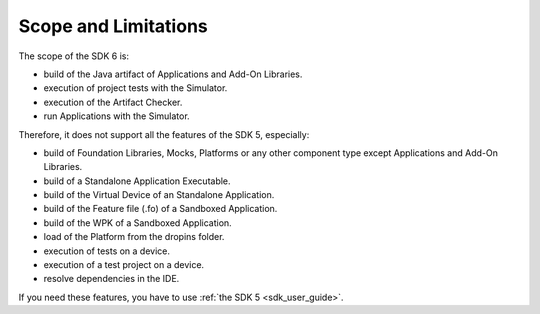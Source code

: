 .. _sdk_6_limitations:

Scope and Limitations
=====================

The scope of the SDK 6 is:

- build of the Java artifact of Applications and Add-On Libraries.
- execution of project tests with the Simulator.
- execution of the Artifact Checker.
- run Applications with the Simulator.

Therefore, it does not support all the features of the SDK 5, especially:

- build of Foundation Libraries, Mocks, Platforms or any other component type except Applications and Add-On Libraries.
- build of a Standalone Application Executable.
- build of the Virtual Device of an Standalone Application.
- build of the Feature file (.fo) of a Sandboxed Application.
- build of the WPK of a Sandboxed Application.
- load of the Platform from the dropins folder.
- execution of tests on a device.
- execution of a test project on a device.
- resolve dependencies in the IDE.

If you need these features, you have to use :ref:`the SDK 5 <sdk_user_guide>`.

..
   | Copyright 2022, MicroEJ Corp. Content in this space is free 
   for read and redistribute. Except if otherwise stated, modification 
   is subject to MicroEJ Corp prior approval.
   | MicroEJ is a trademark of MicroEJ Corp. All other trademarks and 
   copyrights are the property of their respective owners.
